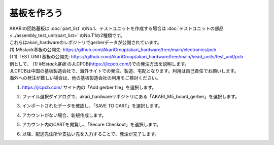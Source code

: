 ***********************************************************
基板を作ろう
***********************************************************

| AKARIの回路基板は :doc:`part_list` のNo.1、テストユニットを作成する場合は :doc:`テストユニットの部品 <../assembly_test_unit/part_list>` のNo.T1の2種類です。
| これらはakari_hardwareのレポジトリでgerberデータが公開されています。

| (1) M5stack基板の公開先: https://github.com/AkariGroup/akari_hardware/tree/main/electronics/pcb
| (T1) TEST UNIT基板の公開先: https://github.com/AkariGroup/akari_hardware/tree/main/head_units/test_unit/pcb

| 例として、 `(1) M5stack基板` のJLCPCB(https://jlcpcb.com/)での発注方法を説明します。
| JLCPCBは中国の基板製造会社で、海外サイトでの発注、製造、宅配となります。利用は自己責任でお願いします。
| 海外への発注が難しい場合は、他の基板製造会社の利用をご検討ください。

1.  https://jlcpcb.com/ サイト内の「Add gerber file」を選択します。

.. image:: ../../images/assembly/pcba/pcba01-01.PNG
    :width: 400px

2. ファイル選択ダイアログで、akari_hardwareリポジトリにある「AKARI_M5_board_gerber」を選択します。

.. image:: ../../images/assembly/pcba/pcba01-02.PNG
    :width: 400px

3. インポートされたデータを確認し、「SAVE TO CART」を選択します。

.. image:: ../../images/assembly/pcba/pcba01-03.PNG
    :width: 400px

4. アカウントがない場合、新規作成します。

.. image:: ../../images/assembly/pcba/pcba01-04.PNG
    :width: 200px

5. アカウント内のCARTを閲覧し、「Secure Checkout」を選択します。

.. image:: ../../images/assembly/pcba/pcba01-05.PNG
    :width: 400px

6. 以降、配送先住所や支払い先を入力することで、発注が完了します。
